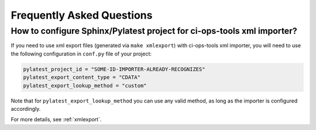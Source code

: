 .. _faq:

============================
 Frequently Asked Questions
============================

How to configure Sphinx/Pylatest project for ci-ops-tools xml importer?
=======================================================================

If you need to use xml export files (generated via ``make xmlexport``) with
ci-ops-tools xml importer, you will need to use the following configuration in
``conf.py`` file of your project:

.. code-block:: python

    pylatest_project_id = "SOME-ID-IMPORTER-ALREADY-RECOGNIZES"
    pylatest_export_content_type = "CDATA"
    pylatest_export_lookup_method = "custom"

.. This particular combination of config options is tested during xml schema
   validation test case ``tests/xsphinx/test_export_schema_validation.py``.
   The values are specified in the following sphinx config file:
   ``tests/xsphinx/roots/test-export_schema_validation/conf.py``

Note that for ``pylatest_export_lookup_method`` you can use any valid method,
as long as the importer is configured accordingly.

For more details, see :ref:`xmlexport`.
